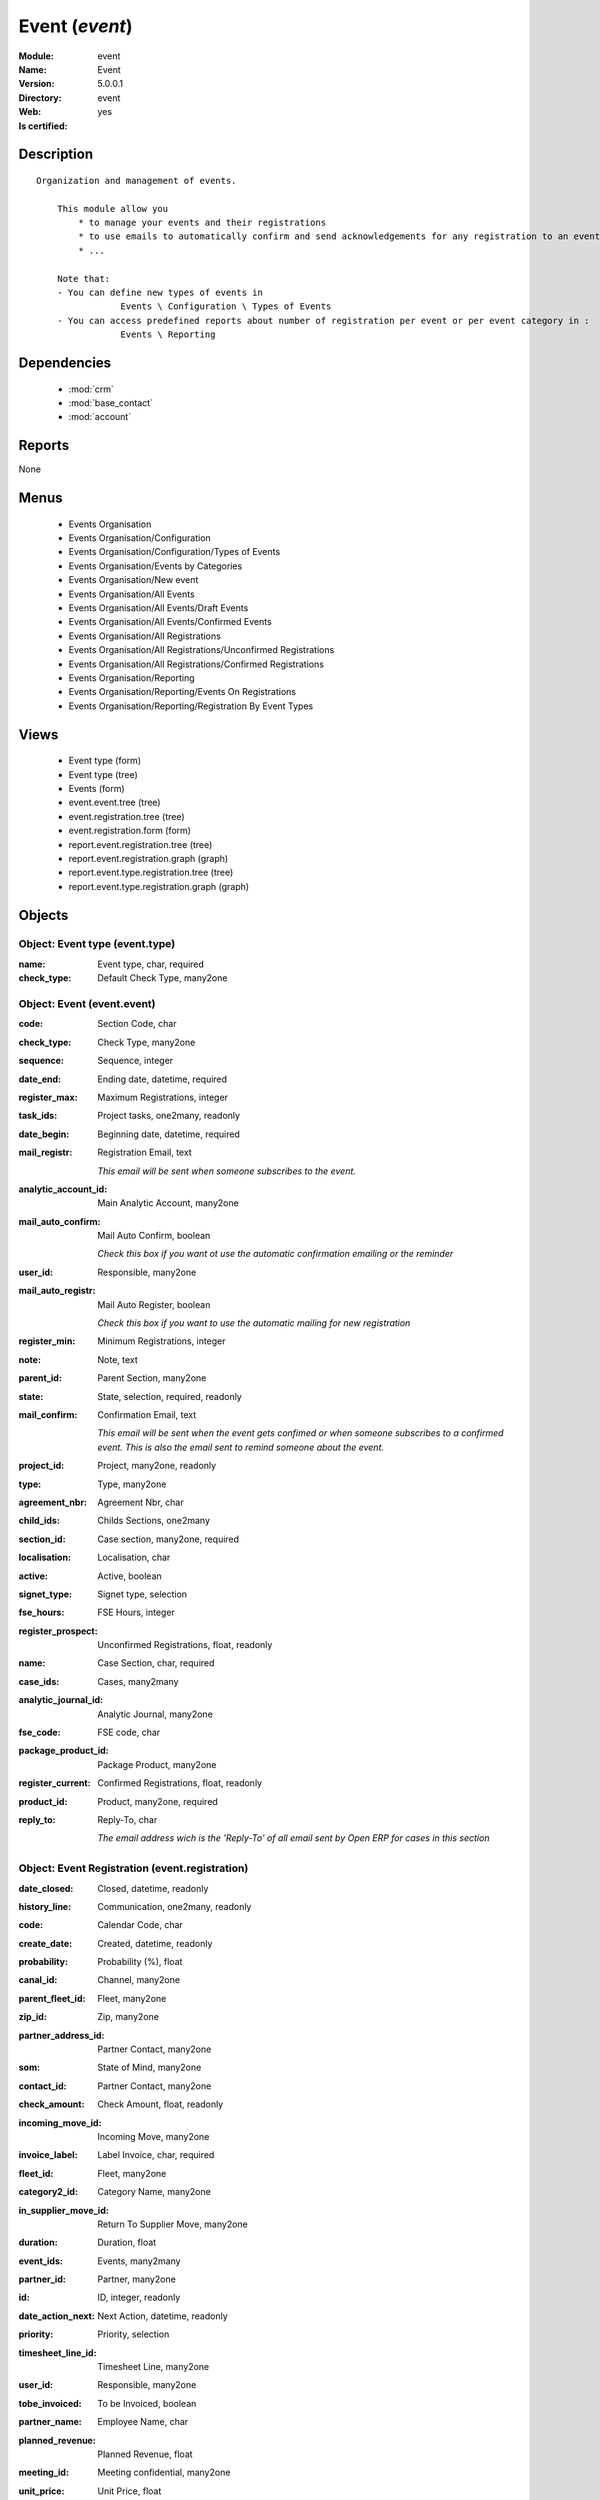 
.. module:: event
    :synopsis: Event
    :noindex:
.. 

.. raw:: html

    <link rel="stylesheet" href="../_static/hide_objects_in_sidebar.css" type="text/css" />

Event (*event*)
===============
:Module: event
:Name: Event
:Version: 5.0.0.1
:Directory: event
:Web: 
:Is certified: yes

Description
-----------

::

  Organization and management of events.
  
      This module allow you
          * to manage your events and their registrations
          * to use emails to automatically confirm and send acknowledgements for any registration to an event
          * ...
  
      Note that:
      - You can define new types of events in
                  Events \ Configuration \ Types of Events
      - You can access predefined reports about number of registration per event or per event category in :
                  Events \ Reporting

Dependencies
------------

 * :mod:`crm`
 * :mod:`base_contact`
 * :mod:`account`

Reports
-------

None


Menus
-------

 * Events Organisation
 * Events Organisation/Configuration
 * Events Organisation/Configuration/Types of Events
 * Events Organisation/Events by Categories
 * Events Organisation/New event
 * Events Organisation/All Events
 * Events Organisation/All Events/Draft Events
 * Events Organisation/All Events/Confirmed Events
 * Events Organisation/All Registrations
 * Events Organisation/All Registrations/Unconfirmed Registrations
 * Events Organisation/All Registrations/Confirmed Registrations
 * Events Organisation/Reporting
 * Events Organisation/Reporting/Events On Registrations
 * Events Organisation/Reporting/Registration By Event Types

Views
-----

 * Event type (form)
 * Event type (tree)
 * Events (form)
 * event.event.tree (tree)
 * event.registration.tree (tree)
 * event.registration.form (form)
 * report.event.registration.tree (tree)
 * report.event.registration.graph (graph)
 * report.event.type.registration.tree (tree)
 * report.event.type.registration.graph (graph)


Objects
-------

Object: Event type (event.type)
###############################



:name: Event type, char, required





:check_type: Default Check Type, many2one




Object: Event (event.event)
###########################



:code: Section Code, char





:check_type: Check Type, many2one





:sequence: Sequence, integer





:date_end: Ending date, datetime, required





:register_max: Maximum Registrations, integer





:task_ids: Project tasks, one2many, readonly





:date_begin: Beginning date, datetime, required





:mail_registr: Registration Email, text

    *This email will be sent when someone subscribes to the event.*



:analytic_account_id: Main Analytic Account, many2one





:mail_auto_confirm: Mail Auto Confirm, boolean

    *Check this box if you want ot use the automatic confirmation emailing or the reminder*



:user_id: Responsible, many2one





:mail_auto_registr: Mail Auto Register, boolean

    *Check this box if you want to use the automatic mailing for new registration*



:register_min: Minimum Registrations, integer





:note: Note, text





:parent_id: Parent Section, many2one





:state: State, selection, required, readonly





:mail_confirm: Confirmation Email, text

    *This email will be sent when the event gets confimed or when someone subscribes to a confirmed event. This is also the email sent to remind someone about the event.*



:project_id: Project, many2one, readonly





:type: Type, many2one





:agreement_nbr: Agreement Nbr, char





:child_ids: Childs Sections, one2many





:section_id: Case section, many2one, required





:localisation: Localisation, char





:active: Active, boolean





:signet_type: Signet type, selection





:fse_hours: FSE Hours, integer





:register_prospect: Unconfirmed Registrations, float, readonly





:name: Case Section, char, required





:case_ids: Cases, many2many





:analytic_journal_id: Analytic Journal, many2one





:fse_code: FSE code, char





:package_product_id: Package Product, many2one





:register_current: Confirmed Registrations, float, readonly





:product_id: Product, many2one, required





:reply_to: Reply-To, char

    *The email address wich is the 'Reply-To' of all email sent by Open ERP for cases in this section*


Object: Event Registration (event.registration)
###############################################



:date_closed: Closed, datetime, readonly





:history_line: Communication, one2many, readonly





:code: Calendar Code, char





:create_date: Created, datetime, readonly





:probability: Probability (%), float





:canal_id: Channel, many2one





:parent_fleet_id: Fleet, many2one





:zip_id: Zip, many2one





:partner_address_id: Partner Contact, many2one





:som: State of Mind, many2one





:contact_id: Partner Contact, many2one





:check_amount: Check Amount, float, readonly





:incoming_move_id: Incoming Move, many2one





:invoice_label: Label Invoice, char, required





:fleet_id: Fleet, many2one





:category2_id: Category Name, many2one





:in_supplier_move_id: Return To Supplier Move, many2one





:duration: Duration, float





:event_ids: Events, many2many





:partner_id: Partner, many2one





:id: ID, integer, readonly





:date_action_next: Next Action, datetime, readonly





:priority: Priority, selection





:timesheet_line_id: Timesheet Line, many2one





:user_id: Responsible, many2one





:tobe_invoiced: To be Invoiced, boolean





:partner_name: Employee Name, char





:planned_revenue: Planned Revenue, float





:meeting_id: Meeting confidential, many2one





:unit_price: Unit Price, float





:badge_partner: Badge Partner, char





:note: Note, text





:state: Status, selection, readonly





:case_id: Case, many2one





:outgoing_move_id: Outgoing Move, many2one





:email_cc: Watchers Emails, char





:training_authorization: Training Auth., char, readonly

    *Formation Checks Authorization number*



:external_ref: Ticket Code, char





:ref: Reference, reference





:log_ids: Logs History, one2many, readonly





:partner_invoice_id: Partner Invoiced, many2one





:cavalier: Cavalier, boolean

    *Check if we should print papers with participant name*



:description: Your action, text





:payment_ids: Payment, many2many, readonly





:date_action_last: Last Action, datetime, readonly





:planned_cost: Planned Costs, float





:ref2: Reference 2, reference





:badge_title: Badge Title, char





:section_id: Section, many2one, required





:check_mode: Check Mode, boolean





:prodlot_id: Serial Number, many2one





:partner_name2: Employee Email, char





:partner_mobile: Mobile, char





:date: Date, datetime





:nb_register: Number of Registration, integer, readonly





:active: Active, boolean





:check_ids: Check ids, one2many





:name: Description, char, required





:invoice_id: Invoice, many2one





:stage_id: Stage, many2one





:contact_order_id: Contact Order, many2one





:incident_ref: Incident Ref, char, required





:product_id: Related Product, many2one





:date_deadline: Deadline, datetime





:out_supplier_move_id: Return From Supplier Move, many2one





:email_last: Latest E-Mail, text, readonly





:grant_id: Grant, many2one





:is_fleet_expired: Is Fleet Expired?, boolean





:categ_id: Category, many2one





:email_from: Partner Email, char





:payment_mode: Payment Mode, many2one





:event_id: Event Related, many2one, required





:partner_phone: Phone, char





:badge_name: Badge Name, char





:group_id: Event Group, many2one





:picking_id: Repair Picking, many2one




Object: Events on registrations (report.event.registration)
###########################################################



:date_begin: Beginning date, datetime, required





:name: Event, char





:confirm_state: Confirm Registration, integer





:draft_state: Draft Registration, integer





:date_end: Ending date, datetime, required





:register_max: Maximum Registrations, integer




Object: Event type on registration (report.event.type.registration)
###################################################################



:draft_state: Draft Registrations, integer





:confirm_state: Confirm Registrations, integer





:name: Event Type, char





:nbevent: Number Of Events, integer


